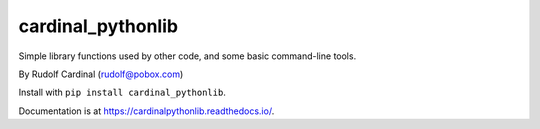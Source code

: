 cardinal_pythonlib
==================

Simple library functions used by other code, and some basic command-line tools.

By Rudolf Cardinal (rudolf@pobox.com)

Install with ``pip install cardinal_pythonlib``.

Documentation is at https://cardinalpythonlib.readthedocs.io/.
